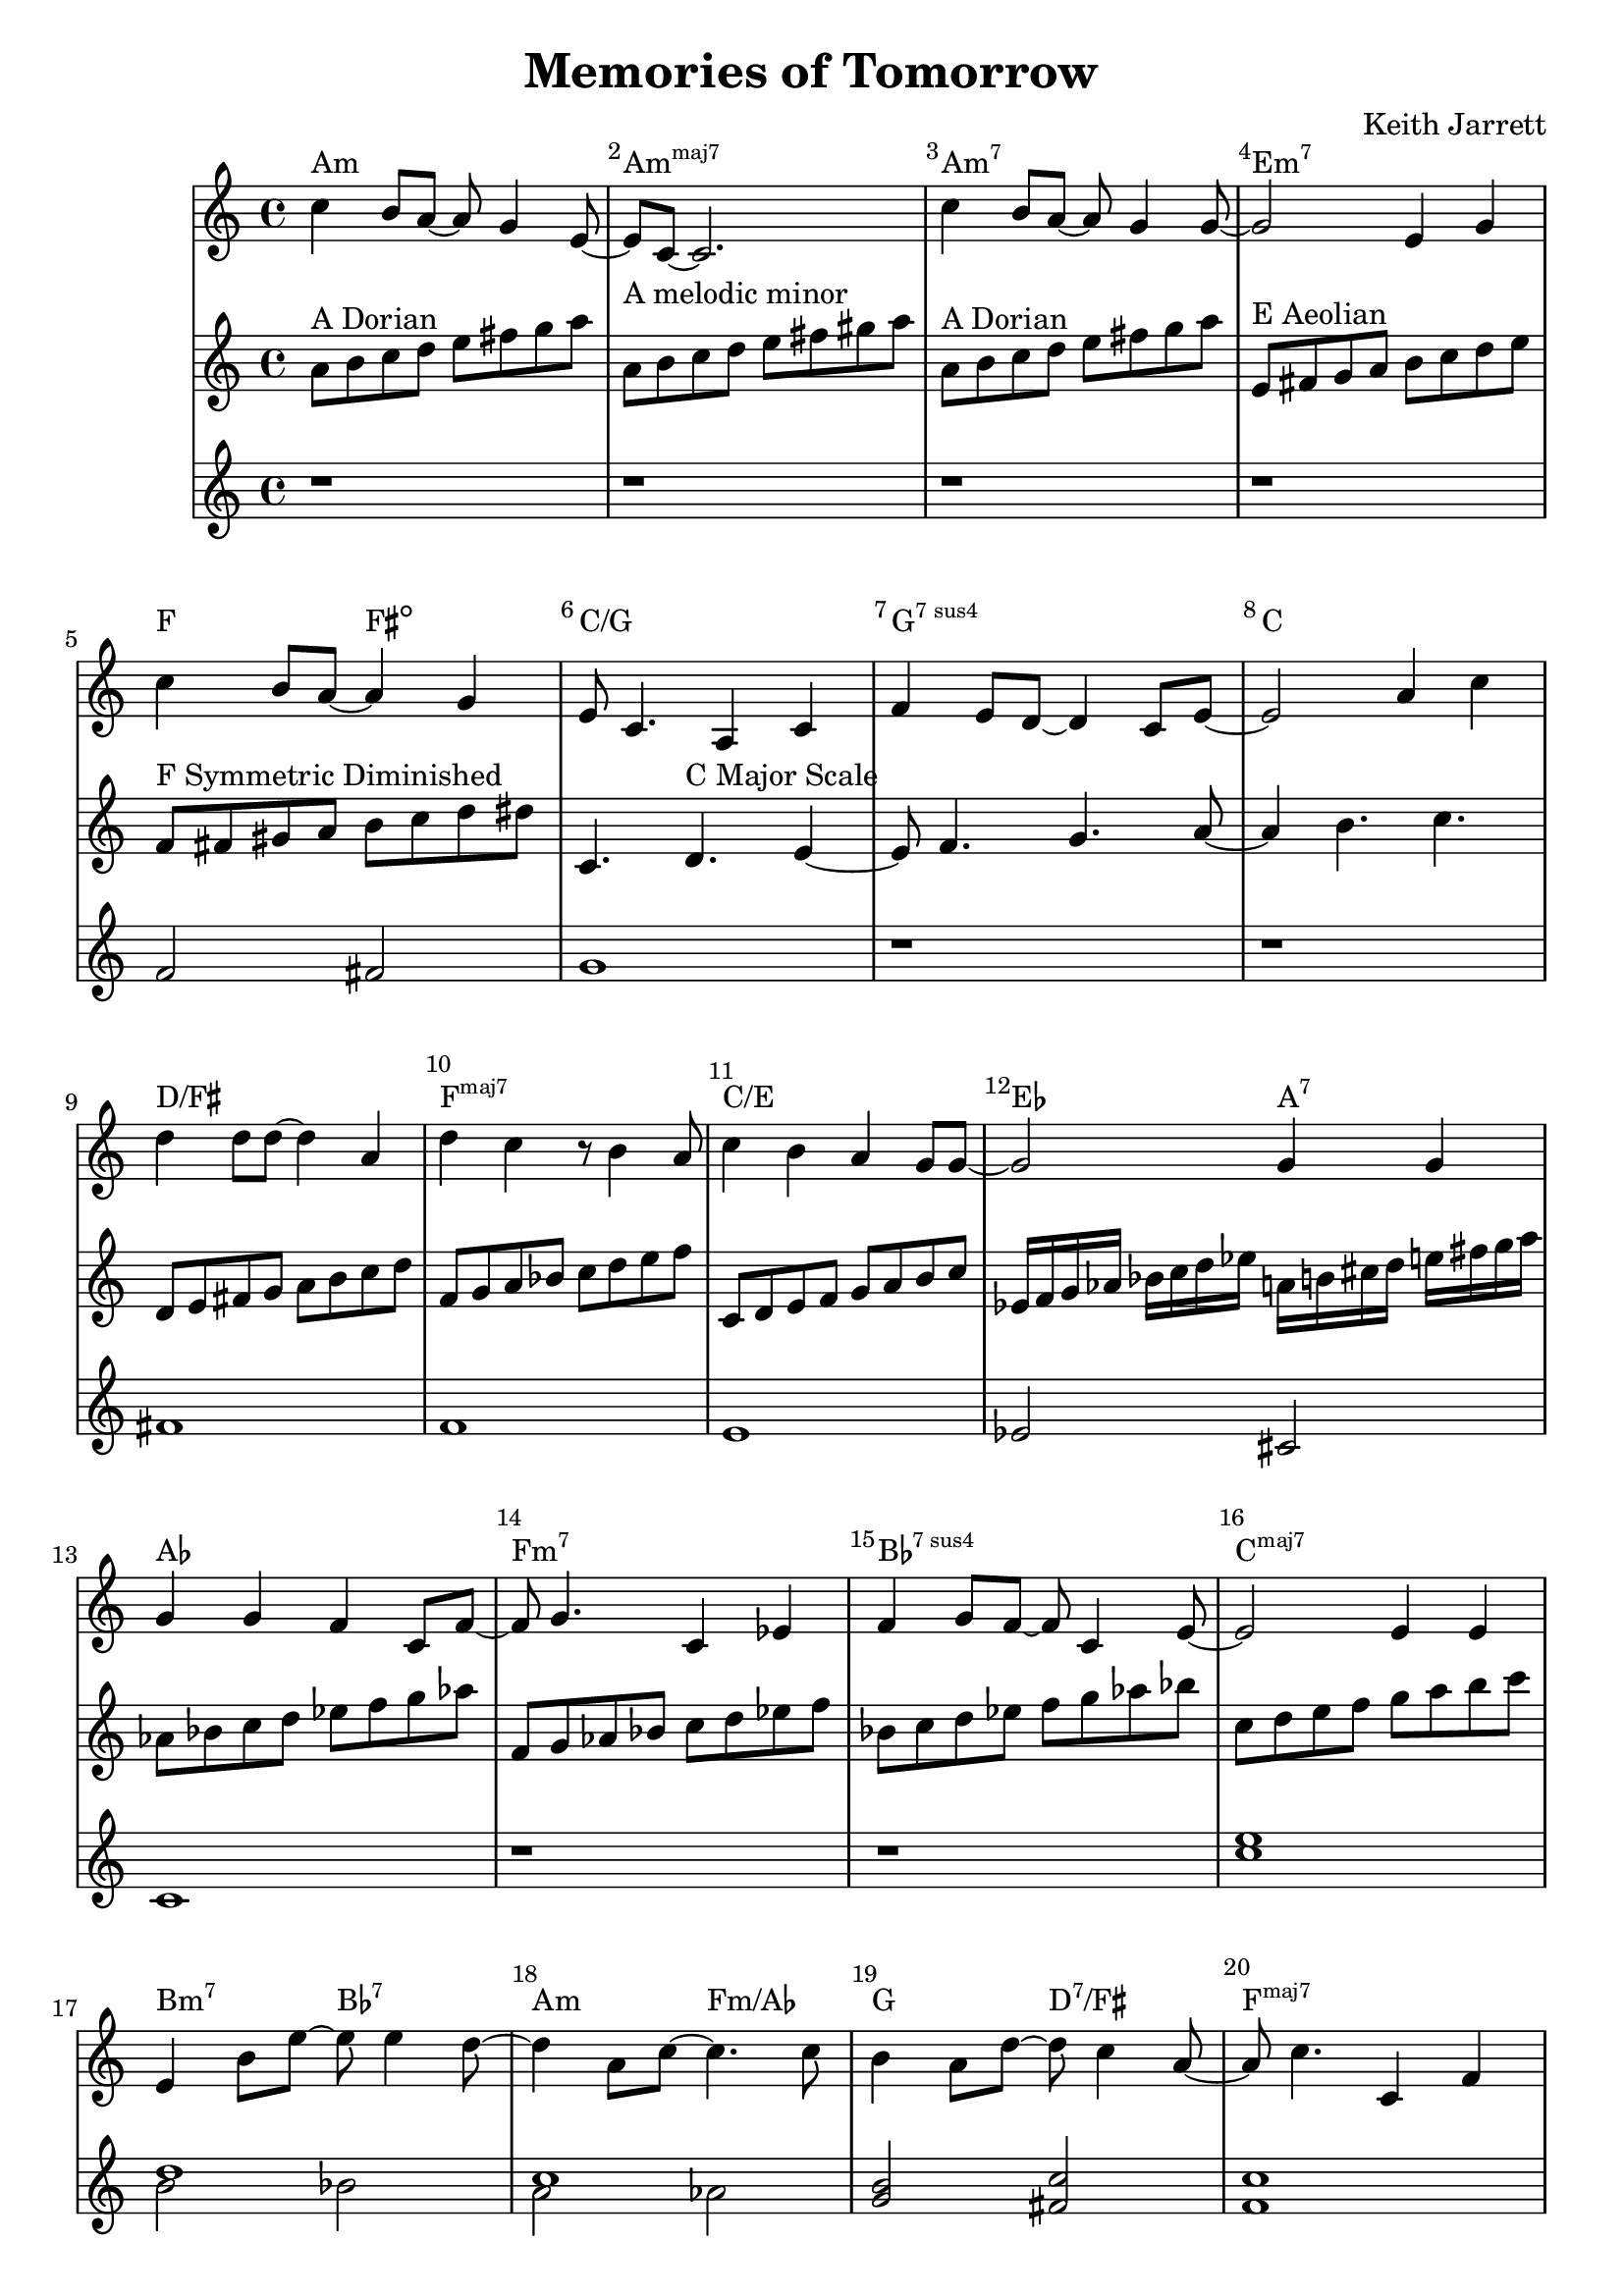 %=============================================
%   created by MuseScore Version: 1.3
%          Friday, 24 May 2013
%=============================================

\version "2.12.0"


\header {
    title = "Memories of Tomorrow"
    composer = "Keith Jarrett"
    }


AvoiceAA = \transpose c c
\relative c'{
    \set Staff.instrumentName = #""
    \set Staff.shortInstrumentName = #""
    \clef treble
    %staffkeysig
    \key c \major 
    %bartimesig: 
    \time 4/4 
    c'4 b8 a~ a g4 e8~      | % 1
    e c~ c2.      | % 2
    c'4 b8 a~ a g4 g8~      | % 3
    g2 e4 g      | % 4
    \break
    c b8 a~ a4 g      | % 5
    e8 c4. a4 c      | % 6
    f e8 d~ d4 c8 e~      | % 7
    e2 a4 c      | % 8
    \break
    d d8 d~ d4 a      | % 9
    d c r8 b4 a8      | % 10
    c4 b a g8 g~      | % 11
    g2 g4 g      | % 12
    \break
    g g f c8 f~      | % 13
    f g4. c,4 ees      | % 14
    f g8 f~ f c4 e8~      | % 15
    e2 e4 e      | % 16
    \break
    e b'8 e~ e e4 d8~      | % 17
    d4 a8 c~ c4. c8      | % 18
    b4 a8 d~ d c4 a8~      | % 19
    a c4. c,4 f      | % 20
    \break
    e2 e4 c      | % 21
    f e d c      | % 22
    e1~ | % 23
    e2. r4 | % 24
}% end of last bar in partorvoice

AvoiceBA = \transpose c c \relative c'{
    \set Staff.instrumentName = #""
    \set Staff.shortInstrumentName = #""
    \clef treble
    %staffkeysig
    \key c \major 
    %bartimesig: 
    \time 4/4 
    a'8^\markup{ A Dorian } b c d e fis g a     | % 1
    a,^\markup{ A melodic minor } b c d e fis gis a      | % 2
    a,^\markup{ A Dorian } b c d e fis g a      | % 3
    e,^\markup{ E Aeolian } fis g a b c d e     | % 4
    f,^\markup{ F Symmetric Diminished } fis gis a b c d dis  | % 5
    c,4. d4.^\markup{ C Major Scale } e4~      | % 6
    e8 f4. g4. a8~      | % 7
    a4 b4. c4.      | % 8
    d,8 e fis g a b c d  | % 9
    f, g a bes c d e f | % 10
    c,8 d e f g a b c      | % 11
    ees,16 f g aes bes c d ees a, b cis d e fis g a | %12
    aes,8 bes c d ees f g aes | 
    f, g aes bes c d ees f |
    bes, c d ees f g aes bes |
    c, d e f g a b c |
    
}% end of last bar in partorvoice

AvoiceCA = \transpose c c \relative c'{
    \set Staff.instrumentName = #""
    \set Staff.shortInstrumentName = #""
    \clef treble
    %staffkeysig
    \key c \major 
    %bartimesig: 
    \time 4/4 
    r1 r r r f2 fis g1 r r
    fis f e ees2 cis c1  r r 
    << c' e >> << d1 \\ {b2 bes } >> << c1 \\ { a2 aes } >> 
    << b2 g2 >> << fis c' >> << c1 f,1 >>
    r r r r
}

theChords = \transpose c c \chordmode { 
        a1:m a:m7+ a:m7 e:m7
        f2 fis2:dim c1/g g:7sus4 c1 
        d/fis f:maj7 c/e ees2 a2:7 
        aes1 f:m7 bes:7sus4 c:maj7 
        b2:m7 bes:7 a:m f:m/aes g d:7/fis f1:maj7 
        c1:maj7/g g:7sus4 c b2:m7 bes:7 }%%end of chordlist 


\score { 
    << 
    \new ChordNames { \theChords } 
        \context Staff = ApartA << 
            \context Voice = AvoiceAA \AvoiceAA
        >>


        \context Staff = ApartB << 
            \context Voice = AvoiceBA \AvoiceBA
        >>

        \context Staff = ApartC << 
            \context Voice = AvoiceCA \AvoiceCA
        >>



      \set Score.skipBars = ##t
      %%\set Score.melismaBusyProperties = #'()
      \override Score.BarNumber #'break-visibility = #end-of-line-invisible %%every bar is numbered.!!!
      %% remove previous line to get barnumbers only at beginning of system.
       #(set-accidental-style 'modern-cautionary)
      \set Score.markFormatter = #format-mark-box-letters %%boxed rehearsal-marks
       \override Score.TimeSignature #'style = #'() %%makes timesigs always numerical
      %% remove previous line to get cut-time/alla breve or common time 
      \set Score.pedalSustainStyle = #'mixed 
       %% make spanners comprise the note it end on, so that there is no doubt that this note is included.
       \override Score.TrillSpanner #'(bound-details right padding) = #-2
      \override Score.TextSpanner #'(bound-details right padding) = #-1
      %% Lilypond's normal textspanners are too weak:  
      \override Score.TextSpanner #'dash-period = #1
      \override Score.TextSpanner #'dash-fraction = #0.5
      %% lilypond chordname font, like mscore jazzfont, is both far too big and extremely ugly (olagunde@start.no):
      \override Score.ChordName #'font-family = #'roman 
      \override Score.ChordName #'font-size =#0 
      %% In my experience the normal thing in printed scores is maj7 and not the triangle. (olagunde):
      \set Score.majorSevenSymbol = \markup {maj7}
  >>

  %% Boosey and Hawkes, and Peters, have barlines spanning all staff-groups in a score,
  %% Eulenburg and Philharmonia, like Lilypond, have no barlines between staffgroups.
  %% If you want the Eulenburg/Lilypond style, comment out the following line:
  \layout {\context {\Score \consists Span_bar_engraver}}
}%% end of score-block 

